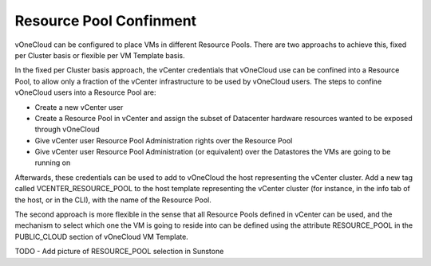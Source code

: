 .. _resource_pool:

========================
Resource Pool Confinment
========================

vOneCloud can be configured to place VMs in different Resource Pools. There are two approachs to achieve this, fixed per Cluster basis or flexible per VM Template basis.

In the fixed per Cluster basis approach, the vCenter credentials that vOneCloud use can be confined into a Resource Pool, to allow only a fraction of the vCenter infrastructure to be used by vOneCloud users. The steps to confine vOneCloud users into a Resource Pool are:

- Create a new vCenter user
- Create a Resource Pool in vCenter and assign the subset of Datacenter hardware resources wanted to be exposed through vOneCloud
- Give vCenter user Resource Pool Administration rights over the Resource Pool
- Give vCenter user Resource Pool Administration (or equivalent) over the Datastores the VMs are going to be running on

Afterwards, these credentials can be used to add to vOneCloud the host representing the vCenter cluster. Add a new tag called VCENTER_RESOURCE_POOL to the host template representing the vCenter cluster (for instance, in the info tab of the host, or in the CLI), with the name of the Resource Pool.

.. image:: /images/vcenter_rp.png
   :width: 90%
   :align: center

The second approach is more flexible in the sense that all Resource Pools defined in vCenter can be used, and the mechanism to select which one the VM is going to reside into can be defined using the attribute RESOURCE_POOL in the PUBLIC_CLOUD section of vOneCloud VM Template.


TODO     - Add picture of RESOURCE_POOL selection in Sunstone


